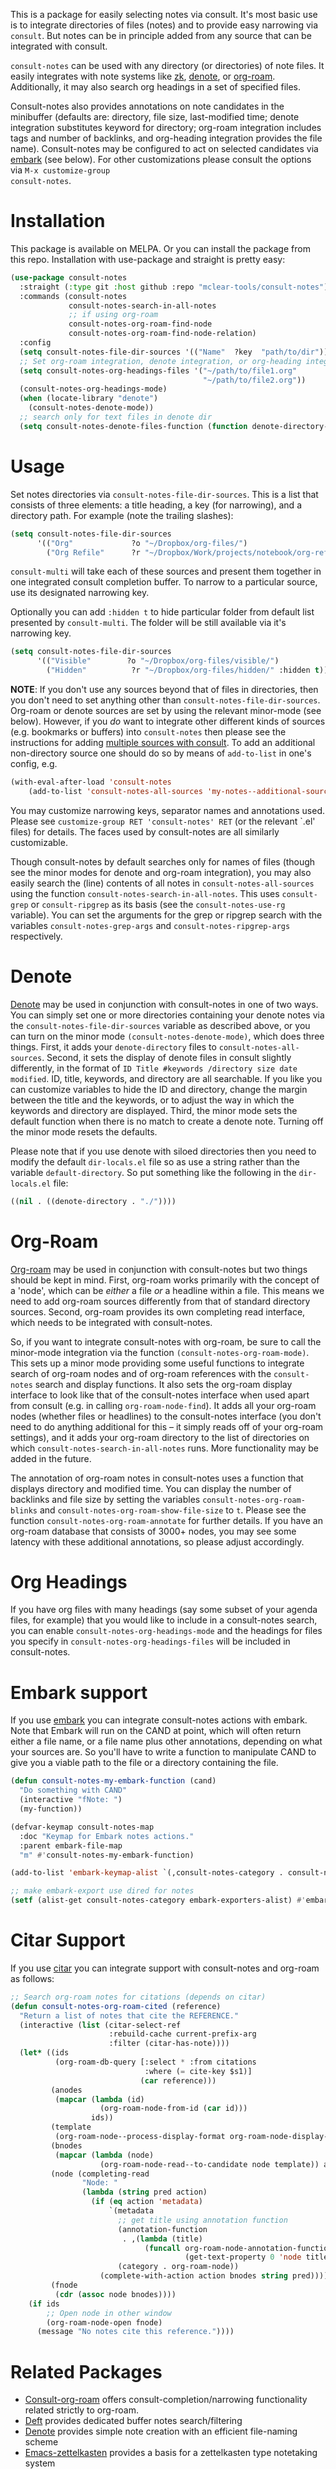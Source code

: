 #+html: <a href="https://www.gnu.org/software/emacs/"><img alt="GNU Emacs" src="https://github.com/minad/corfu/blob/screenshots/emacs.svg?raw=true"/></a>
#+html:    <a href="https://melpa.org/#/consult-notes"><img alt="MELPA" src="https://melpa.org/packages/consult-notes-badge.svg"/></a>
#+html: <a href="https://www.buymeacoffee.com/fxpy8fzgyxg" target="_blank"><img src="https://www.buymeacoffee.com/assets/img/custom_images/orange_img.png" alt="Buy Me A Coffee" style="height: 23px !important;width: 120px !important;box-shadow: 0px 3px 2px 0px rgba(190, 190, 190, 0.5) !important;-webkit-box-shadow: 0px 3px 2px 0px rgba(190, 190, 190, 0.5) !important;" ></a>

This is a package for easily selecting notes via consult. It's most basic use is
to integrate directories of files (notes) and to provide easy narrowing via
=consult=. But notes can be in principle added from any source that can be
integrated with consult.

=consult-notes= can be used with any directory (or directories) of note files. It
easily integrates with note systems like [[https://github.com/localauthor/zk][zk]], [[https://github.com/protesilaos/denote][denote]], or [[https://github.com/org-roam/org-roam][org-roam]].
Additionally, it may also search org headings in a set of specified files.

Consult-notes also provides annotations on note candidates in the minibuffer
(defaults are: directory, file size, last-modified time; denote integration
substitutes keyword for directory; org-roam integration includes tags and number
of backlinks, and org-heading integration provides the file name). Consult-notes
may be configured to act on selected candidates via [[https://github.com/oantolin/embark][embark]] (see below). For
other customizations please consult the options via =M-x customize-group
consult-notes=.

#+ATTR_HTML: :width 85%
[[file:screenshots/notes-screenshot1.png]]
#+ATTR_HTML: :width 85%
[[file:screenshots/notes-screenshot2.png]]
#+ATTR_HTML: :width 85%
[[file:screenshots/notes-screenshot3.png]]

* Installation
This package is available on MELPA. Or you can install the package from this
repo. Installation with use-package and straight is pretty easy:

#+begin_src emacs-lisp
(use-package consult-notes
  :straight (:type git :host github :repo "mclear-tools/consult-notes")
  :commands (consult-notes
             consult-notes-search-in-all-notes
             ;; if using org-roam 
             consult-notes-org-roam-find-node
             consult-notes-org-roam-find-node-relation)
  :config
  (setq consult-notes-file-dir-sources '(("Name"  ?key  "path/to/dir"))) ;; Set notes dir(s), see below
  ;; Set org-roam integration, denote integration, or org-heading integration e.g.:
  (setq consult-notes-org-headings-files '("~/path/to/file1.org"
                                           "~/path/to/file2.org"))
  (consult-notes-org-headings-mode)
  (when (locate-library "denote")
    (consult-notes-denote-mode))
  ;; search only for text files in denote dir
  (setq consult-notes-denote-files-function (function denote-directory-text-only-files)))
#+end_src

* Usage

Set notes directories via =consult-notes-file-dir-sources=. This is a list that
consists of three elements: a title heading, a key (for narrowing), and a
directory path. For example (note the trailing slashes):

#+begin_src emacs-lisp
(setq consult-notes-file-dir-sources
      '(("Org"             ?o "~/Dropbox/org-files/")
        ("Org Refile"      ?r "~/Dropbox/Work/projects/notebook/org-refile/")))
#+end_src

=consult-multi= will take each of these sources and present them together in one
integrated consult completion buffer. To narrow to a particular source, use its
designated narrowing key.

Optionally you can add =:hidden t= to hide particular folder from default list presented by =consult-multi=. The folder will be still available via it's narrowing key.
#+begin_src emacs-lisp
(setq consult-notes-file-dir-sources
      '(("Visible"        ?o "~/Dropbox/org-files/visible/")
        ("Hidden"          ?r "~/Dropbox/org-files/hidden/" :hidden t)))
#+end_src

*NOTE*: If you don't use any sources beyond that of files in directories, then you don't need to set anything other than =consult-notes-file-dir-sources=. Org-roam or denote sources are set by using the relevant minor-mode (see below). However, if you /do/ want to integrate other different kinds of sources (e.g. bookmarks or buffers) into =consult-notes= then please see the instructions for adding [[https://github.com/minad/consult#multiple-sources][multiple sources with consult]]. To add an additional non-directory source one should do so by means of =add-to-list= in one's config, e.g.

#+begin_src emacs-lisp
(with-eval-after-load 'consult-notes
    (add-to-list 'consult-notes-all-sources 'my-notes--additional-source 'append))
#+end_src
  
You may customize narrowing keys, separator names and annotations used. Please
see =customize-group RET 'consult-notes' RET= (or the relevant `.el' files) for
details. The faces used by consult-notes are all similarly customizable.

Though consult-notes by default searches only for names of files (though see the
minor modes for denote and org-roam integration), you may also easily search the
(line) contents of all notes in =consult-notes-all-sources= using the function
=consult-notes-search-in-all-notes=. This uses =consult-grep= or =consult-ripgrep= as
its basis (see the =consult-notes-use-rg= variable). You can set the arguments for
the grep or ripgrep search with the variables =consult-notes-grep-args= and
=consult-notes-ripgrep-args= respectively.

* Denote
[[https://github.com/protesilaos/denote][Denote]] may be used in conjunction with consult-notes in one of two ways. You can
simply set one or more directories containing your denote notes via the
=consult-notes-file-dir-sources= variable as described above, or you can turn on
the minor mode =(consult-notes-denote-mode)=, which does three things. First, it
adds your =denote-directory= files to =consult-notes-all-sources=. Second, it sets
the display of denote files in consult slightly differently, in the format of
=ID Title #keywords /directory size date modified=. ID, title, keywords, and
directory are all searchable. If you like you can customize variables to hide
the ID and directory, change the margin between the title and the keywords, or
to adjust the way in which the keywords and directory are displayed. Third, the
minor mode sets the default function when there is no match to create a denote
note. Turning off the minor mode resets the defaults.

Please note that if you use denote with siloed directories then you need to
modify the default =dir-locals.el= file so as use a string rather than the
variable =default-directory=. So put something like the following in the
=dir-locals.el= file:

#+begin_src emacs-lisp
((nil . ((denote-directory . "./"))))
#+end_src


* Org-Roam

[[https://github.com/org-roam/org-roam][Org-roam]] may be used in conjunction with consult-notes but two things should be
kept in mind. First, org-roam works primarily with the concept of a 'node',
which can be /either/ a file /or/ a headline within a file. This means we need to
add org-roam sources differently from that of standard directory sources.
Second, org-roam provides its own completing read interface, which needs to be
integrated with consult-notes.

So, if you want to integrate consult-notes with org-roam, be sure to call the
minor-mode integration via the function =(consult-notes-org-roam-mode)=. This sets
up a minor mode providing some useful functions to integrate search of org-roam
nodes and of org-roam references with the =consult-notes= search and display
functions. It also sets the org-roam display interface to look like that of the
consult-notes interface when used apart from consult (e.g. in calling
=org-roam-node-find=). It adds all your org-roam nodes (whether files or
headlines) to the consult-notes interface (you don't need to do anything
additional for this -- it simply reads off of your org-roam settings), and it
adds your org-roam directory to the list of directories on which
=consult-notes-search-in-all-notes= runs. More functionality may be added in the
future.

The annotation of org-roam notes in consult-notes uses a function that displays
directory and modified time. You can display the number of backlinks and file
size by setting the variables =consult-notes-org-roam-blinks= and
=consult-notes-org-roam-show-file-size= to =t=. Please see the function
=consult-notes-org-roam-annotate= for further details. If you have an org-roam
database that consists of 3000+ nodes, you may see some latency with these
additional annotations, so please adjust accordingly.

* Org Headings

If you have org files with many headings (say some subset of your agenda files,
for example) that you would like to include in a consult-notes search, you can
enable =consult-notes-org-headings-mode= and the headings for files you specify in
=consult-notes-org-headings-files= will be included in consult-notes.

* Embark support

If you use [[https://github.com/oantolin/embark][embark]] you can integrate consult-notes actions with embark. Note that Embark will run on the CAND at point, which will often return either a file name, or a file name plus other annotations, depending on what your sources are. So you'll have to write a function to manipulate CAND to give you a viable path to the file or a directory containing the file. 

#+begin_src emacs-lisp
  (defun consult-notes-my-embark-function (cand)
    "Do something with CAND"
    (interactive "fNote: ")
    (my-function))

  (defvar-keymap consult-notes-map
    :doc "Keymap for Embark notes actions."
    :parent embark-file-map
    "m" #'consult-notes-my-embark-function)

  (add-to-list 'embark-keymap-alist `(,consult-notes-category . consult-notes-map))

  ;; make embark-export use dired for notes
  (setf (alist-get consult-notes-category embark-exporters-alist) #'embark-export-dired)
#+end_src

* Citar Support
If you use [[https://github.com/emacs-citar/citar][citar]] you can integrate support with consult-notes and org-roam as follows:

#+begin_src emacs-lisp
;; Search org-roam notes for citations (depends on citar)
(defun consult-notes-org-roam-cited (reference)
  "Return a list of notes that cite the REFERENCE."
  (interactive (list (citar-select-ref
                      :rebuild-cache current-prefix-arg
                      :filter (citar-has-note))))
  (let* ((ids
          (org-roam-db-query [:select * :from citations
                              :where (= cite-key $s1)]
                             (car reference)))
         (anodes
          (mapcar (lambda (id)
                    (org-roam-node-from-id (car id)))
                  ids))
         (template
          (org-roam-node--process-display-format org-roam-node-display-template))
         (bnodes
          (mapcar (lambda (node)
                    (org-roam-node-read--to-candidate node template)) anodes))
         (node (completing-read
                "Node: "
                (lambda (string pred action)
                  (if (eq action 'metadata)
                      `(metadata
                        ;; get title using annotation function
                        (annotation-function
                         . ,(lambda (title)
                              (funcall org-roam-node-annotation-function
                                       (get-text-property 0 'node title))))
                        (category . org-roam-node))
                    (complete-with-action action bnodes string pred)))))
         (fnode
          (cdr (assoc node bnodes))))
    (if ids
        ;; Open node in other window
        (org-roam-node-open fnode)
      (message "No notes cite this reference."))))
#+end_src

* Related Packages
- [[https://github.com/jgru/consult-org-roam][Consult-org-roam]] offers consult-completion/narrowing functionality related strictly to org-roam. 
- [[https://github.com/jrblevin/deft][Deft]] provides dedicated buffer notes search/filtering
- [[https://github.com/protesilaos/denote][Denote]] provides simple note creation with an efficient file-naming scheme
- [[https://github.com/ymherklotz/emacs-zettelkasten][Emacs-zettelkasten]] provides a basis for a zettelkasten type notetaking system
- [[https://github.com/localauthor/zk][Zk]] offers a dead-simple, feature-rich Zettelkasten implementation for Emacs

* Acknowledgments

Thanks to [[https://github.com/minad][Daniel Mendler]] for consult and advice about the =consult-grep= function,
the good work of Howard Melman, whose original [[https://github.com/minad/consult/wiki/hrm-notes][notes function]] provided the initial
basis for this package, and both [[https://protesilaos.com][Protesilaos Stavrou]] and [[https://github.com/bdarcus][Bruce D'Arcus]] for helpful discussion and advice.
